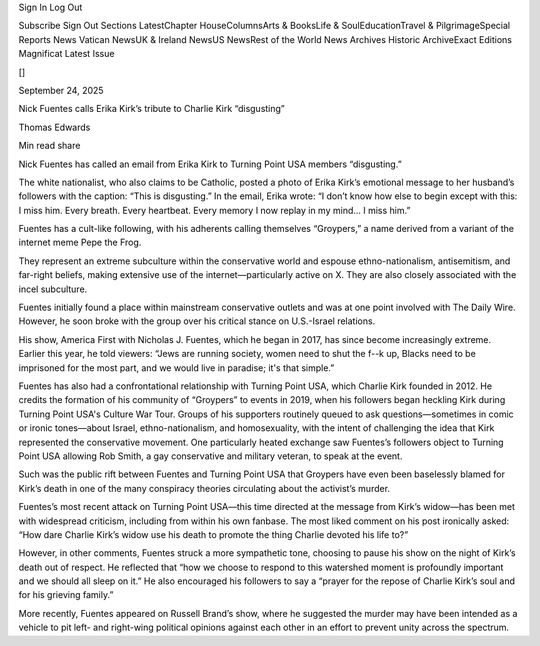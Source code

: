 Sign In Log Out

Subscribe Sign Out Sections LatestChapter HouseColumnsArts & BooksLife & SoulEducationTravel & PilgrimageSpecial Reports News Vatican NewsUK & Ireland NewsUS NewsRest of the World News Archives Historic ArchiveExact Editions Magnificat Latest Issue

[]

September 24, 2025

Nick Fuentes calls Erika Kirk’s tribute to Charlie Kirk “disgusting”

Thomas Edwards

Min read share

Nick Fuentes has called an email from Erika Kirk to Turning Point USA members “disgusting.”

The white nationalist, who also claims to be Catholic, posted a photo of Erika Kirk’s emotional message to her husband’s followers with the caption: “This is disgusting.” In the email, Erika wrote: “I don’t know how else to begin except with this: I miss him. Every breath. Every heartbeat. Every memory I now replay in my mind... I miss him.”

Fuentes has a cult-like following, with his adherents calling themselves “Groypers,” a name derived from a variant of the internet meme Pepe the Frog.

They represent an extreme subculture within the conservative world and espouse ethno-nationalism, antisemitism, and far-right beliefs, making extensive use of the internet—particularly active on X. They are also closely associated with the incel subculture.

Fuentes initially found a place within mainstream conservative outlets and was at one point involved with The Daily Wire. However, he soon broke with the group over his critical stance on U.S.-Israel relations.

His show, America First with Nicholas J. Fuentes, which he began in 2017, has since become increasingly extreme. Earlier this year, he told viewers: “Jews are running society, women need to shut the f--k up, Blacks need to be imprisoned for the most part, and we would live in paradise; it's that simple.”

Fuentes has also had a confrontational relationship with Turning Point USA, which Charlie Kirk founded in 2012. He credits the formation of his community of “Groypers” to events in 2019, when his followers began heckling Kirk during Turning Point USA's Culture War Tour. Groups of his supporters routinely queued to ask questions—sometimes in comic or ironic tones—about Israel, ethno-nationalism, and homosexuality, with the intent of challenging the idea that Kirk represented the conservative movement. One particularly heated exchange saw Fuentes’s followers object to Turning Point USA allowing Rob Smith, a gay conservative and military veteran, to speak at the event.

Such was the public rift between Fuentes and Turning Point USA that Groypers have even been baselessly blamed for Kirk’s death in one of the many conspiracy theories circulating about the activist’s murder.

Fuentes’s most recent attack on Turning Point USA—this time directed at the message from Kirk’s widow—has been met with widespread criticism, including from within his own fanbase. The most liked comment on his post ironically asked: “How dare Charlie Kirk’s widow use his death to promote the thing Charlie devoted his life to?”

However, in other comments, Fuentes struck a more sympathetic tone, choosing to pause his show on the night of Kirk’s death out of respect. He reflected that “how we choose to respond to this watershed moment is profoundly important and we should all sleep on it.” He also encouraged his followers to say a “prayer for the repose of Charlie Kirk’s soul and for his grieving family.”

More recently, Fuentes appeared on Russell Brand’s show, where he suggested the murder may have been intended as a vehicle to pit left- and right-wing political opinions against each other in an effort to prevent unity across the spectrum.


